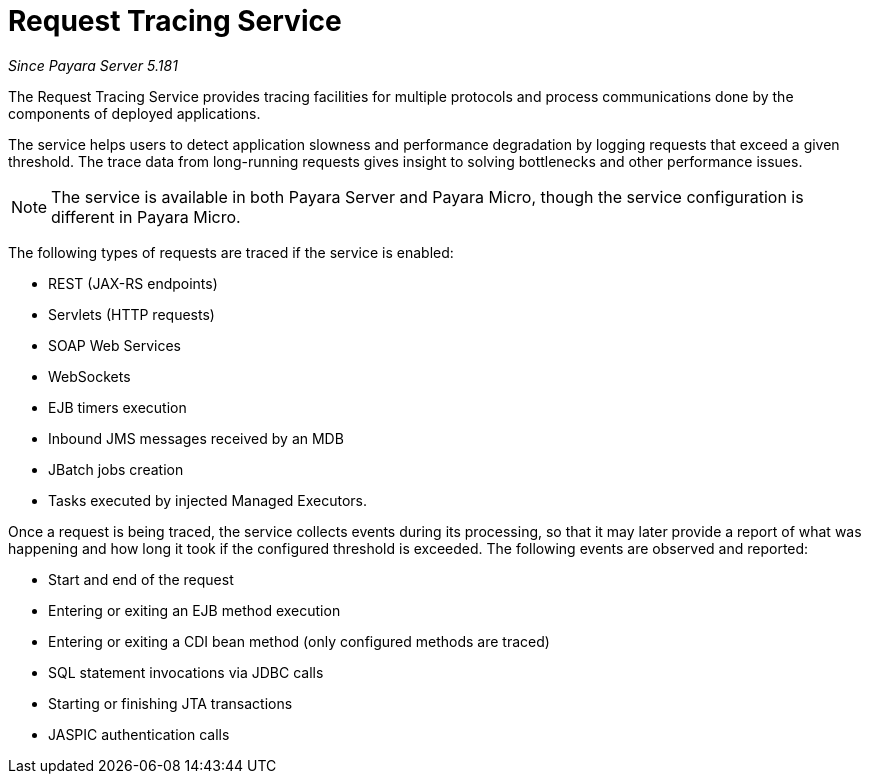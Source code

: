 [[request-tracing-service]]
= Request Tracing Service

_Since Payara Server 5.181_

The Request Tracing Service provides tracing facilities for multiple protocols
and process communications done by the components of deployed applications.

The service helps users to detect application slowness and performance degradation
by logging requests that exceed a given threshold. The trace data from
long-running requests gives insight to solving bottlenecks and other performance
issues.

NOTE: The service is available in both Payara Server and Payara Micro, though the
service configuration is different in Payara Micro.

The following types of requests are traced if the service is enabled:

* REST (JAX-RS endpoints)
* Servlets (HTTP requests)
* SOAP Web Services
* WebSockets
* EJB timers execution
* Inbound JMS messages received by an MDB
* JBatch jobs creation
* Tasks executed by injected Managed Executors.

Once a request is being traced, the service collects events during its processing,
so that it may later provide a report of what was happening and how long it
took if the configured threshold is exceeded. The following events are
observed and reported:

* Start and end of the request
* Entering or exiting an EJB method execution
* Entering or exiting a CDI bean method (only configured methods are
traced)
* SQL statement invocations via JDBC calls
* Starting or finishing JTA transactions
* JASPIC authentication calls

